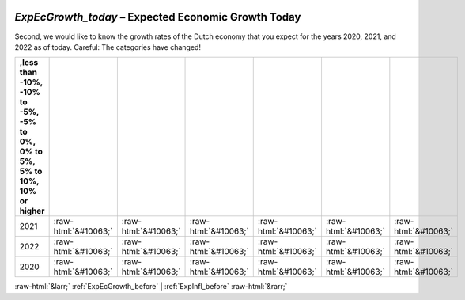 .. _ExpEcGrowth_today:

 
 .. role:: raw-html(raw) 
        :format: html 

`ExpEcGrowth_today` – Expected Economic Growth Today
================================================

Second, we would like to know the growth rates of the Dutch economy that you expect for the years 2020, 2021, and 2022 as of today. Careful: The categories have changed!

.. csv-table::
   :delim: |
   :header: ,less than -10%, -10% to -5%, -5% to 0%, 0% to 5%, 5% to 10%, 10% or higher

           2021 | :raw-html:`&#10063;`|:raw-html:`&#10063;`|:raw-html:`&#10063;`|:raw-html:`&#10063;`|:raw-html:`&#10063;`|:raw-html:`&#10063;`
           2022 | :raw-html:`&#10063;`|:raw-html:`&#10063;`|:raw-html:`&#10063;`|:raw-html:`&#10063;`|:raw-html:`&#10063;`|:raw-html:`&#10063;`
           2020 | :raw-html:`&#10063;`|:raw-html:`&#10063;`|:raw-html:`&#10063;`|:raw-html:`&#10063;`|:raw-html:`&#10063;`|:raw-html:`&#10063;`

.. image:: ../_screenshots/ExpEcGrowth_today.png


:raw-html:`&larr;` :ref:`ExpEcGrowth_before` | :ref:`ExpInfl_before` :raw-html:`&rarr;`
